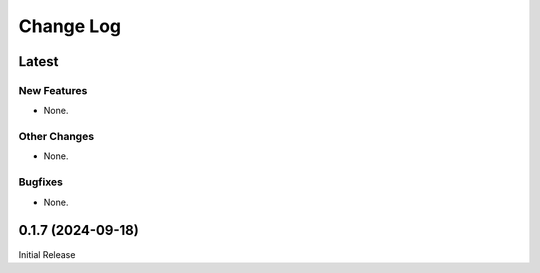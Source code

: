 ##############
  Change Log
##############

==========
  Latest
==========

New Features
------------

* None.

Other Changes
-------------

* None.

Bugfixes
--------

* None.

======================
  0.1.7 (2024-09-18)
======================

Initial Release